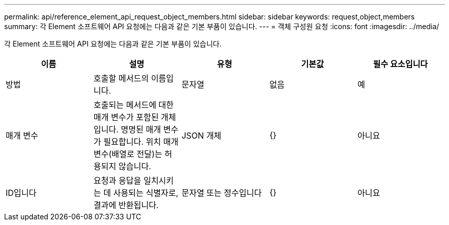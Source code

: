---
permalink: api/reference_element_api_request_object_members.html 
sidebar: sidebar 
keywords: request,object,members 
summary: 각 Element 소프트웨어 API 요청에는 다음과 같은 기본 부품이 있습니다. 
---
= 객체 구성원 요청
:icons: font
:imagesdir: ../media/


[role="lead"]
각 Element 소프트웨어 API 요청에는 다음과 같은 기본 부품이 있습니다.

|===
| 이름 | 설명 | 유형 | 기본값 | 필수 요소입니다 


 a| 
방법
 a| 
호출할 메서드의 이름입니다.
 a| 
문자열
 a| 
없음
 a| 
예



 a| 
매개 변수
 a| 
호출되는 메서드에 대한 매개 변수가 포함된 개체입니다. 명명된 매개 변수가 필요합니다. 위치 매개 변수(배열로 전달)는 허용되지 않습니다.
 a| 
JSON 개체
 a| 
{}
 a| 
아니요



 a| 
ID입니다
 a| 
요청과 응답을 일치시키는 데 사용되는 식별자로, 결과에 반환됩니다.
 a| 
문자열 또는 정수입니다
 a| 
{}
 a| 
아니요

|===